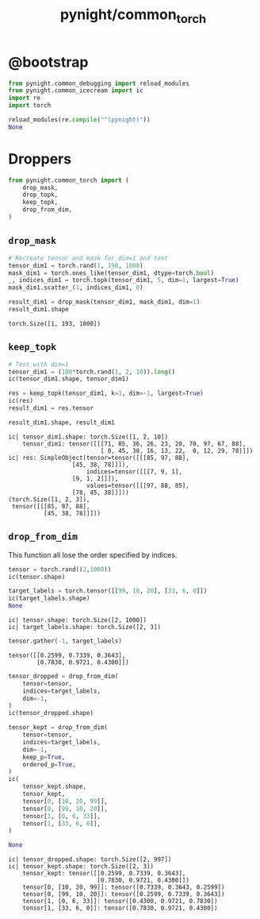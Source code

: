#+TITLE: pynight/common_torch

* @bootstrap
#+begin_src jupyter-python :kernel py_base :session emacs_py_1 :async yes :exports both
from pynight.common_debugging import reload_modules
from pynight.common_icecream import ic
import re
import torch

reload_modules(re.compile("^(pynight)"))
None
#+end_src

#+RESULTS:

* Droppers
#+begin_src jupyter-python :kernel py_base :session emacs_py_1 :async yes :exports both
from pynight.common_torch import (
    drop_mask,
    drop_topk,
    keep_topk,
    drop_from_dim,
)
#+end_src

#+RESULTS:

** =drop_mask=
#+begin_src jupyter-python :kernel py_base :session emacs_py_1 :async yes :exports both
# Recreate tensor and mask for dim=1 and test
tensor_dim1 = torch.rand(1, 198, 1000)
mask_dim1 = torch.ones_like(tensor_dim1, dtype=torch.bool)
_, indices_dim1 = torch.topk(tensor_dim1, 5, dim=1, largest=True)
mask_dim1.scatter_(1, indices_dim1, 0)

result_dim1 = drop_mask(tensor_dim1, mask_dim1, dim=1)
result_dim1.shape
#+end_src

#+RESULTS:
: torch.Size([1, 193, 1000])

** =keep_topk=
#+begin_src jupyter-python :kernel py_base :session emacs_py_1 :async yes :exports both
# Test with dim=1
tensor_dim1 = (100*torch.rand(1, 2, 10)).long()
ic(tensor_dim1.shape, tensor_dim1)

res = keep_topk(tensor_dim1, k=3, dim=-1, largest=True)
ic(res)
result_dim1 = res.tensor

result_dim1.shape, result_dim1
#+end_src

#+RESULTS:
:RESULTS:
: ic| tensor_dim1.shape: torch.Size([1, 2, 10])
:     tensor_dim1: tensor([[[71, 85, 36, 26, 23, 20, 70, 97, 67, 88],
:                           [ 0, 45, 38, 16, 13, 22,  0, 12, 29, 78]]])
: ic| res: SimpleObject(tensor=tensor([[[85, 97, 88],
:                   [45, 38, 78]]]),
:                       indices=tensor([[[7, 9, 1],
:                   [9, 1, 2]]]),
:                       values=tensor([[[97, 88, 85],
:                   [78, 45, 38]]]))
: (torch.Size([1, 2, 3]),
:  tensor([[[85, 97, 88],
:           [45, 38, 78]]]))
:END:

** =drop_from_dim=
This function all lose the order specified by indices.

#+begin_src jupyter-python :kernel py_base :session emacs_py_1 :async yes :exports both
tensor = torch.rand((2,1000))
ic(tensor.shape)

target_labels = torch.tensor([[99, 10, 20], [33, 6, 0]])
ic(target_labels.shape)
None
#+end_src

#+RESULTS:
: ic| tensor.shape: torch.Size([2, 1000])
: ic| target_labels.shape: torch.Size([2, 3])

#+begin_src jupyter-python :kernel py_base :session emacs_py_1 :async yes :exports both
tensor.gather(-1, target_labels)
#+end_src

#+RESULTS:
: tensor([[0.2599, 0.7339, 0.3643],
:         [0.7830, 0.9721, 0.4300]])

#+begin_src jupyter-python :kernel py_base :session emacs_py_1 :async yes :exports both
tensor_dropped = drop_from_dim(
    tensor=tensor,
    indices=target_labels,
    dim=-1,
)
ic(tensor_dropped.shape)

tensor_kept = drop_from_dim(
    tensor=tensor,
    indices=target_labels,
    dim=-1,
    keep_p=True,
    ordered_p=True,
)
ic(
    tensor_kept.shape,
    tensor_kept,
    tensor[0, [10, 20, 99]],
    tensor[0, [99, 10, 20]],
    tensor[1, [0, 6, 33]],
    tensor[1, [33, 6, 0]],
)

None
#+end_src

#+RESULTS:
: ic| tensor_dropped.shape: torch.Size([2, 997])
: ic| tensor_kept.shape: torch.Size([2, 3])
:     tensor_kept: tensor([[0.2599, 0.7339, 0.3643],
:                          [0.7830, 0.9721, 0.4300]])
:     tensor[0, [10, 20, 99]]: tensor([0.7339, 0.3643, 0.2599])
:     tensor[0, [99, 10, 20]]: tensor([0.2599, 0.7339, 0.3643])
:     tensor[1, [0, 6, 33]]: tensor([0.4300, 0.9721, 0.7830])
:     tensor[1, [33, 6, 0]]: tensor([0.7830, 0.9721, 0.4300])


